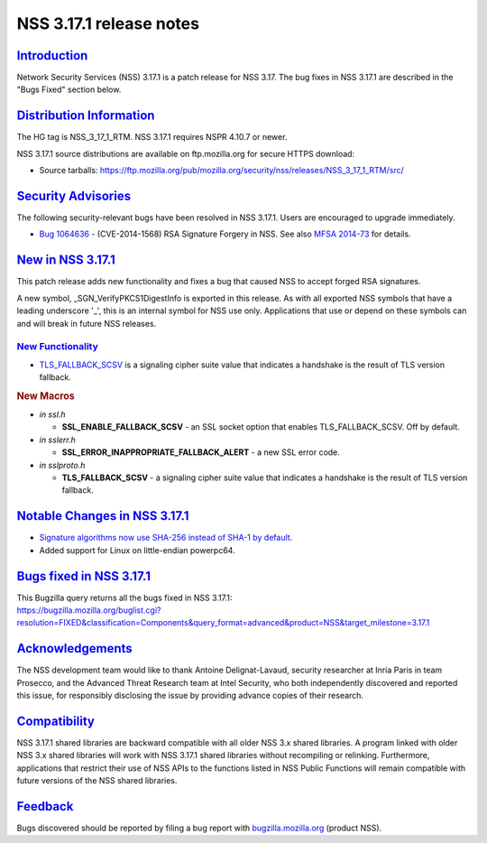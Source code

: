 .. _mozilla_projects_nss_nss_3_17_1_release_notes:

NSS 3.17.1 release notes
========================

`Introduction <#introduction>`__
--------------------------------

.. container::

   Network Security Services (NSS) 3.17.1 is a patch release for NSS 3.17. The bug fixes in NSS
   3.17.1 are described in the "Bugs Fixed" section below.

.. _distribution_information:

`Distribution Information <#distribution_information>`__
--------------------------------------------------------

.. container::

   The HG tag is NSS_3_17_1_RTM. NSS 3.17.1 requires NSPR 4.10.7 or newer.

   NSS 3.17.1 source distributions are available on ftp.mozilla.org for secure HTTPS download:

   -  Source tarballs:
      https://ftp.mozilla.org/pub/mozilla.org/security/nss/releases/NSS_3_17_1_RTM/src/

.. _security_advisories:

`Security Advisories <#security_advisories>`__
----------------------------------------------

.. container::

   The following security-relevant bugs have been resolved in NSS 3.17.1. Users are encouraged to
   upgrade immediately.

   -  `Bug 1064636 <https://bugzilla.mozilla.org/show_bug.cgi?id=1064636>`__ - (CVE-2014-1568) RSA
      Signature Forgery in NSS. See also `MFSA
      2014-73 <https://www.mozilla.org/security/announce/2014/mfsa2014-73.html>`__ for details.

.. _new_in_nss_3.17.1:

`New in NSS 3.17.1 <#new_in_nss_3.17.1>`__
------------------------------------------

.. container::

   This patch release adds new functionality and fixes a bug that caused NSS to accept forged RSA
   signatures.

   A new symbol, \_SGN_VerifyPKCS1DigestInfo is exported in this release. As with all exported NSS
   symbols that have a leading underscore '_', this is an internal symbol for NSS use only.
   Applications that use or depend on these symbols can and will break in future NSS releases.

.. _new_functionality:

`New Functionality <#new_functionality>`__
~~~~~~~~~~~~~~~~~~~~~~~~~~~~~~~~~~~~~~~~~~

.. container::

   -  `TLS_FALLBACK_SCSV <https://datatracker.ietf.org/doc/html/draft-ietf-tls-downgrade-scsv-00>`__
      is a signaling cipher suite value that indicates a handshake is the result of TLS version
      fallback.

   .. rubric:: New Macros
      :name: new_macros

   -  *in ssl.h*

      -  **SSL_ENABLE_FALLBACK_SCSV** - an SSL socket option that enables TLS_FALLBACK_SCSV. Off by
         default.

   -  *in sslerr.h*

      -  **SSL_ERROR_INAPPROPRIATE_FALLBACK_ALERT** - a new SSL error code.

   -  *in sslproto.h*

      -  **TLS_FALLBACK_SCSV** - a signaling cipher suite value that indicates a handshake is the
         result of TLS version fallback.

.. _notable_changes_in_nss_3.17.1:

`Notable Changes in NSS 3.17.1 <#notable_changes_in_nss_3.17.1>`__
------------------------------------------------------------------

.. container::

   -  `Signature algorithms now use SHA-256 instead of SHA-1 by
      default <https://bugzilla.mozilla.org/show_bug.cgi?id=1058933>`__.
   -  Added support for Linux on little-endian powerpc64.

.. _bugs_fixed_in_nss_3.17.1:

`Bugs fixed in NSS 3.17.1 <#bugs_fixed_in_nss_3.17.1>`__
--------------------------------------------------------

.. container::

   | This Bugzilla query returns all the bugs fixed in NSS 3.17.1:
   | https://bugzilla.mozilla.org/buglist.cgi?resolution=FIXED&classification=Components&query_format=advanced&product=NSS&target_milestone=3.17.1

`Acknowledgements <#acknowledgements>`__
----------------------------------------

.. container::

   The NSS development team would like to thank Antoine Delignat-Lavaud, security researcher at
   Inria Paris in team Prosecco, and the Advanced Threat Research team at Intel Security, who both
   independently discovered and reported this issue, for responsibly disclosing the issue by
   providing advance copies of their research.

`Compatibility <#compatibility>`__
----------------------------------

.. container::

   NSS 3.17.1 shared libraries are backward compatible with all older NSS 3.x shared libraries. A
   program linked with older NSS 3.x shared libraries will work with NSS 3.17.1 shared libraries
   without recompiling or relinking. Furthermore, applications that restrict their use of NSS APIs
   to the functions listed in NSS Public Functions will remain compatible with future versions of
   the NSS shared libraries.

`Feedback <#feedback>`__
------------------------

.. container::

   Bugs discovered should be reported by filing a bug report with
   `bugzilla.mozilla.org <https://bugzilla.mozilla.org/enter_bug.cgi?product=NSS>`__ (product NSS).